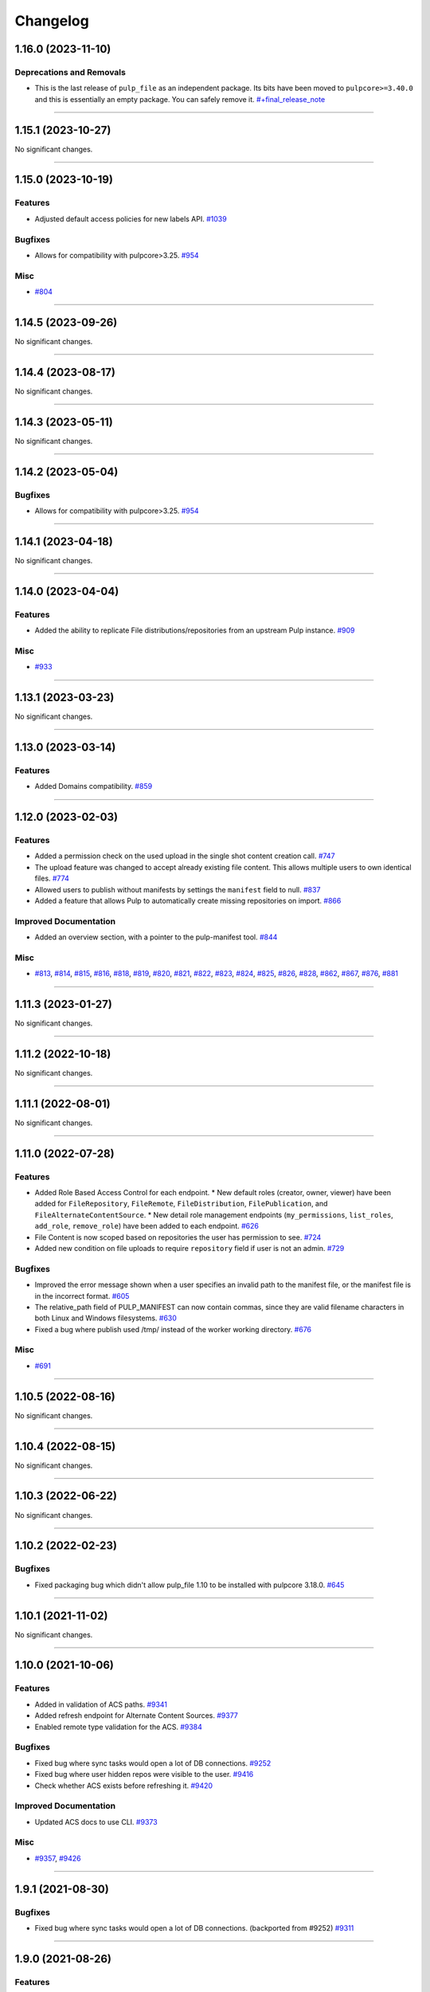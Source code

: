 =========
Changelog
=========

..
    You should *NOT* be adding new change log entries to this file, this
    file is managed by towncrier. You *may* edit previous change logs to
    fix problems like typo corrections or such.
    To add a new change log entry, please see
    https://docs.pulpproject.org/en/3.0/nightly/contributing/git.html#changelog-update

    WARNING: Don't drop the next directive!

.. towncrier release notes start

1.16.0 (2023-11-10)
===================


Deprecations and Removals
-------------------------

- This is the last release of ``pulp_file`` as an independent package.
  Its bits have been moved to ``pulpcore>=3.40.0`` and this is essentially an empty package.
  You can safely remove it.
  `#+final_release_note <https://github.com/pulp/pulp_file/issues/+final_release_note>`__


----


1.15.1 (2023-10-27)
===================


No significant changes.


----


1.15.0 (2023-10-19)
===================


Features
--------

- Adjusted default access policies for new labels API.
  `#1039 <https://github.com/pulp/pulp_file/issues/1039>`__


Bugfixes
--------

- Allows for compatibility with pulpcore>3.25.
  `#954 <https://github.com/pulp/pulp_file/issues/954>`__


Misc
----

- `#804 <https://github.com/pulp/pulp_file/issues/804>`__


----


1.14.5 (2023-09-26)
===================


No significant changes.


----


1.14.4 (2023-08-17)
===================


No significant changes.


----


1.14.3 (2023-05-11)
===================


No significant changes.


----


1.14.2 (2023-05-04)
===================


Bugfixes
--------

- Allows for compatibility with pulpcore>3.25.
  `#954 <https://github.com/pulp/pulp_file/issues/954>`__


----


1.14.1 (2023-04-18)
===================


No significant changes.


----


1.14.0 (2023-04-04)
===================


Features
--------

- Added the ability to replicate File distributions/repositories from an upstream Pulp instance.
  `#909 <https://github.com/pulp/pulp_file/issues/909>`__


Misc
----

- `#933 <https://github.com/pulp/pulp_file/issues/933>`__


----


1.13.1 (2023-03-23)
===================


No significant changes.


----


1.13.0 (2023-03-14)
===================


Features
--------

- Added Domains compatibility.
  `#859 <https://github.com/pulp/pulp_file/issues/859>`__


----


1.12.0 (2023-02-03)
===================


Features
--------

- Added a permission check on the used upload in the single shot content creation call.
  `#747 <https://github.com/pulp/pulp_file/issues/747>`__
- The upload feature was changed to accept already existing file content. This allows multiple users to own identical files.
  `#774 <https://github.com/pulp/pulp_file/issues/774>`__
- Allowed users to publish without manifests by settings the ``manifest`` field to null.
  `#837 <https://github.com/pulp/pulp_file/issues/837>`__
- Added a feature that allows Pulp to automatically create missing repositories on import.
  `#866 <https://github.com/pulp/pulp_file/issues/866>`__


Improved Documentation
----------------------

- Added an overview section, with a pointer to the pulp-manifest tool.
  `#844 <https://github.com/pulp/pulp_file/issues/844>`__


Misc
----

- `#813 <https://github.com/pulp/pulp_file/issues/813>`__, `#814 <https://github.com/pulp/pulp_file/issues/814>`__, `#815 <https://github.com/pulp/pulp_file/issues/815>`__, `#816 <https://github.com/pulp/pulp_file/issues/816>`__, `#818 <https://github.com/pulp/pulp_file/issues/818>`__, `#819 <https://github.com/pulp/pulp_file/issues/819>`__, `#820 <https://github.com/pulp/pulp_file/issues/820>`__, `#821 <https://github.com/pulp/pulp_file/issues/821>`__, `#822 <https://github.com/pulp/pulp_file/issues/822>`__, `#823 <https://github.com/pulp/pulp_file/issues/823>`__, `#824 <https://github.com/pulp/pulp_file/issues/824>`__, `#825 <https://github.com/pulp/pulp_file/issues/825>`__, `#826 <https://github.com/pulp/pulp_file/issues/826>`__, `#828 <https://github.com/pulp/pulp_file/issues/828>`__, `#862 <https://github.com/pulp/pulp_file/issues/862>`__, `#867 <https://github.com/pulp/pulp_file/issues/867>`__, `#876 <https://github.com/pulp/pulp_file/issues/876>`__, `#881 <https://github.com/pulp/pulp_file/issues/881>`__


----


1.11.3 (2023-01-27)
===================


No significant changes.


----


1.11.2 (2022-10-18)
===================


No significant changes.


----


1.11.1 (2022-08-01)
===================


No significant changes.


----


1.11.0 (2022-07-28)
===================


Features
--------

- Added Role Based Access Control for each endpoint.
  * New default roles (creator, owner, viewer) have been added for ``FileRepository``, ``FileRemote``,
  ``FileDistribution``, ``FilePublication``, and ``FileAlternateContentSource``.
  * New detail role management endpoints (``my_permissions``, ``list_roles``, ``add_role``,
  ``remove_role``) have been added to each endpoint.
  `#626 <https://github.com/pulp/pulp_file/issues/626>`__
- File Content is now scoped based on repositories the user has permission to see.
  `#724 <https://github.com/pulp/pulp_file/issues/724>`__
- Added new condition on file uploads to require ``repository`` field if user is not an admin.
  `#729 <https://github.com/pulp/pulp_file/issues/729>`__


Bugfixes
--------

- Improved the error message shown when a user specifies an invalid path to the manifest file, or the manifest file is in the incorrect format.
  `#605 <https://github.com/pulp/pulp_file/issues/605>`__
- The relative_path field of PULP_MANIFEST can now contain commas, since they are valid filename characters in both Linux and Windows filesystems.
  `#630 <https://github.com/pulp/pulp_file/issues/630>`__
- Fixed a bug where publish used /tmp/ instead of the worker working directory.
  `#676 <https://github.com/pulp/pulp_file/issues/676>`__


Misc
----

- `#691 <https://github.com/pulp/pulp_file/issues/691>`__


----


1.10.5 (2022-08-16)
===================


No significant changes.


----


1.10.4 (2022-08-15)
===================


No significant changes.


----


1.10.3 (2022-06-22)
===================


No significant changes.


----


1.10.2 (2022-02-23)
===================


Bugfixes
--------

- Fixed packaging bug which didn't allow pulp_file 1.10 to be installed with pulpcore 3.18.0.
  `#645 <https://pulp.plan.io/issues/645>`_


----


1.10.1 (2021-11-02)
===================


No significant changes.


----


1.10.0 (2021-10-06)
===================


Features
--------

- Added in validation of ACS paths.
  `#9341 <https://pulp.plan.io/issues/9341>`_
- Added refresh endpoint for Alternate Content Sources.
  `#9377 <https://pulp.plan.io/issues/9377>`_
- Enabled remote type validation for the ACS.
  `#9384 <https://pulp.plan.io/issues/9384>`_


Bugfixes
--------

- Fixed bug where sync tasks would open a lot of DB connections.
  `#9252 <https://pulp.plan.io/issues/9252>`_
- Fixed bug where user hidden repos were visible to the user.
  `#9416 <https://pulp.plan.io/issues/9416>`_
- Check whether ACS exists before refreshing it.
  `#9420 <https://pulp.plan.io/issues/9420>`_


Improved Documentation
----------------------

- Updated ACS docs to use CLI.
  `#9373 <https://pulp.plan.io/issues/9373>`_


Misc
----

- `#9357 <https://pulp.plan.io/issues/9357>`_, `#9426 <https://pulp.plan.io/issues/9426>`_


----


1.9.1 (2021-08-30)
==================


Bugfixes
--------

- Fixed bug where sync tasks would open a lot of DB connections.
  (backported from #9252)
  `#9311 <https://pulp.plan.io/issues/9311>`_


----


1.9.0 (2021-08-26)
==================


Features
--------

- Enable reclaim disk feature provided by pulpcore. This feature is available with pulpcore 3.15+.
  `#9168 <https://pulp.plan.io/issues/9168>`_


Bugfixes
--------

- Fix an issue where "mirror=True" syncs of a repository which has already been synced, and has not changed since the last sync, would fail.
  `#8999 <https://pulp.plan.io/issues/8999>`_
- Fixed failing 0012_delete_filefilesystemexporter migration which errors if there are
  ``FileFilesystemExporters``.
  `#9102 <https://pulp.plan.io/issues/9102>`_
- Fixed filtering content by sha256 for on-demand content.
  `#9117 <https://pulp.plan.io/issues/9117>`_


Deprecations and Removals
-------------------------

- Dropped support for Python 3.6 and 3.7. pulp_file now supports Python 3.8+.
  `#9037 <https://pulp.plan.io/issues/9037>`_


Misc
----

- `#8959 <https://pulp.plan.io/issues/8959>`_, `#9154 <https://pulp.plan.io/issues/9154>`_


----


1.8.2 (2021-07-21)
==================


Bugfixes
--------

- Fix an issue where "mirror=True" syncs of a repository which has already been synced, and has not changed since the last sync, would fail.
  (backported from #8999)
  `#9060 <https://pulp.plan.io/issues/9060>`_
- Fixed failing 0012_delete_filefilesystemexporter migration which errors if there are
  ``FileFilesystemExporters``.
  (backported from #9102)
  `#9122 <https://pulp.plan.io/issues/9122>`_


----


1.8.1 (2021-07-01)
==================

Misc
----

- `#8969 <https://pulp.plan.io/issues/8969>`_


----


1.8.0 (2021-06-11)
==================

Features
--------

- Auto-publish no longer modifies distributions.
  Auto-distribute now only requires setting a distribution's ``repository`` field.
  `#8762 <https://pulp.plan.io/issues/8762>`_
- Performing a sync with "mirror=True" will automatically generate a publication at sync-time.
  `#8851 <https://pulp.plan.io/issues/8851>`_


Deprecations and Removals
-------------------------

- The filesystem export functionality has been removed from pulp_file. Users should now use the
  filesystem export functionaliy in pulpcore instead. Upgrading to pulp_file 1.8.0 will drop any
  ``FilesystemExporters`` in pulp_file.
  `#8861 <https://pulp.plan.io/issues/8861>`_


Misc
----

- `#8719 <https://pulp.plan.io/issues/8719>`_


----


1.7.0 (2021-04-16)
==================


Features
--------

- Add support for automatic publishing and distributing.
  `#7469 <https://pulp.plan.io/issues/7469>`_


Improved Documentation
----------------------

- Documented the auto-publication and auto-distribution feature.
  `#8548 <https://pulp.plan.io/issues/8548>`_


Misc
----

- `#8387 <https://pulp.plan.io/issues/8387>`_, `#8415 <https://pulp.plan.io/issues/8415>`_, `#8508 <https://pulp.plan.io/issues/8508>`_


----


1.6.1 (2021-03-30)
==================


Bugfixes
--------

- Added asynchronous tasking to the Update and Delete endpoints of FilesystemExporter to provide proper locking on resources.
  `#8451 <https://pulp.plan.io/issues/8451>`_


Deprecations and Removals
-------------------------

- Update and Delete endpoints of FilesystemExporter changed to return 202 with tasks.
  `#8451 <https://pulp.plan.io/issues/8451>`_


----


1.6.0 (2021-03-05)
==================


Bugfixes
--------

- Fixed a bug which caused the plugin to report the default manifest's name instead of the specified
  one in the publication endpoint.
  `#7838 <https://pulp.plan.io/issues/7838>`_


Improved Documentation
----------------------

- Update workflow docs to pulp-cli.
  `#7530 <https://pulp.plan.io/issues/7530>`_
- Add demo requirement to the Contributing process.
  `#7704 <https://pulp.plan.io/issues/7704>`_
- Update docs link in README.
  `#7932 <https://pulp.plan.io/issues/7932>`_
- Use the ReadTheDocs theme for pulp_file docs.
  `#8165 <https://pulp.plan.io/issues/8165>`_


----


1.5.0 (2020-12-15)
==================


No significant changes. Addressed pulpcore 3.9 deprecations.


----


1.4.0 (2020-12-02)
==================


Bugfixes
--------

- Added some missing files to MANIFEST.in.
  `#7685 <https://pulp.plan.io/issues/7685>`_


Improved Documentation
----------------------

- Documented that a functional test is now a requirement for a feature or a bug fix.
  `#7437 <https://pulp.plan.io/issues/7437>`_


----


1.3.0 (2020-09-23)
==================


Bugfixes
--------

- Fixed exception when hitting ``/pulp/api/v3/exporters/file/filesystem/<uuid>/exports/``.
  `#7522 <https://pulp.plan.io/issues/7522>`_


Improved Documentation
----------------------

- Added docs for using FileSystemExporter.
  `#7515 <https://pulp.plan.io/issues/7515>`_


Misc
----

- `#7454 <https://pulp.plan.io/issues/7454>`_


----


1.2.0 (2020-08-13)
==================


Features
--------

- Added ability for users to add Remote to Repository and automatically use it when syncing.
  `#7135 <https://pulp.plan.io/issues/7135>`_


Improved Documentation
----------------------

- Fixed the name of the artifact field
  `#5966 <https://pulp.plan.io/issues/5966>`_


Misc
----

- `#6936 <https://pulp.plan.io/issues/6936>`_


----


1.1.0 (2020-07-08)
==================


Bugfixes
--------

- Including requirements.txt on MANIFEST.in
  `#6885 <https://pulp.plan.io/issues/6885>`_


Improved Documentation
----------------------

- Added a remainder about the recommended utilities used in the workflows.
  `#5998 <https://pulp.plan.io/issues/5998>`_
- Updated fixture links from fedorapeople.org to fixtures.pulpproject.org.
  `#6653 <https://pulp.plan.io/issues/6653>`_


----


1.0.1 (2020-06-03)
==================


Bugfixes
--------

- Including requirements.txt on MANIFEST.in
  `#6885 <https://pulp.plan.io/issues/6885>`_


----


1.0.0 (2020-05-27)
==================


Misc
----

- `#6514 <https://pulp.plan.io/issues/6514>`_, `#6708 <https://pulp.plan.io/issues/6708>`_, `#6730 <https://pulp.plan.io/issues/6730>`_, `#6761 <https://pulp.plan.io/issues/6761>`_


----


0.3.0 (2020-04-16)
==================


Features
--------

- Added history for filesystem exports at ``/exporters/file/filesystem/<uuid>/exports/``.
  `#6328 <https://pulp.plan.io/issues/6328>`_
- Add support for import/export processing
  `#6472 <https://pulp.plan.io/issues/6472>`_


Deprecations and Removals
-------------------------

- The fileystem exporter endpoint has been moved from ``/exporters/file/file/`` to
  ``/exporters/file/filesystem/`` and the export endpoint is now at POST
  ``/exporters/file/filesystem/<uuid>/exports/``. Additionally, the table is being dropped and
  recreated due to a data structure change in core so users will lose any filesystem exporter data on
  upgrade.
  `#6328 <https://pulp.plan.io/issues/6328>`_


Misc
----

- `#6155 <https://pulp.plan.io/issues/6155>`_, `#6300 <https://pulp.plan.io/issues/6300>`_, `#6362 <https://pulp.plan.io/issues/6362>`_, `#6392 <https://pulp.plan.io/issues/6392>`_


----


0.2.0 (2020-02-26)
==================


Deprecations and Removals
-------------------------

- Renamed the filter for the field 'digest' to 'sha256' to correspond to field name in API and other
  plugins.
  `#5965 <https://pulp.plan.io/issues/5965>`_


Misc
----

- `#5567 <https://pulp.plan.io/issues/5567>`_


----


0.1.1 (2020-01-31)
==================


Bugfixes
--------

- Adjusts setup.py classifier to show 0.1.0 as Production/Stable.
  `#5897 <https://pulp.plan.io/issues/5897>`_


Misc
----

- `#5867 <https://pulp.plan.io/issues/5867>`_, `#5872 <https://pulp.plan.io/issues/5872>`_, `#5967 <https://pulp.plan.io/issues/5967>`_, `#6016 <https://pulp.plan.io/issues/6016>`_


----


0.1.0 (2019-12-12)
==================


Improved Documentation
----------------------

- Labeling Exporters as tech preview.
  `#5563 <https://pulp.plan.io/issues/5563>`_


Misc
----

- `#5701 <https://pulp.plan.io/issues/5701>`_


----


0.1.0rc2 (2019-12-03)
=====================


Features
--------

- Add checking for path overlapping for RepositoryVersions and Publications.
  `#5559 <https://pulp.plan.io/issues/5559>`_


Misc
----

- `#5757 <https://pulp.plan.io/issues/5757>`_


----


0.1.0rc1 (2019-11-14)
=====================


Features
--------

- Sync, Upload, and Modify now have added content with the same `relative_path` as existing content
  will remove the existing content.
  `#3541 <https://pulp.plan.io/issues/3541>`_
- Change `relative_path` from `CharField` to `TextField`
  `#4544 <https://pulp.plan.io/issues/4544>`_
- Added support for exporting file publications to the filesystem.
  `#5086 <https://pulp.plan.io/issues/5086>`_


Deprecations and Removals
-------------------------

- Sync is no longer available at the {remote_href}/sync/ repository={repo_href} endpoint. Instead, use POST {repo_href}/sync/ remote={remote_href}.

  Creating / listing / editing / deleting file repositories is now performed on /pulp/api/v3/file/file/ instead of /pulp/api/v3/repositories/. Only file content can be present in a file repository, and only a file repository can hold file content.
  `#5625 <https://pulp.plan.io/issues/5625>`_


Misc
----

- `#3308 <https://pulp.plan.io/issues/3308>`_, `#5458 <https://pulp.plan.io/issues/5458>`_, `#5580 <https://pulp.plan.io/issues/5580>`_, `#5629 <https://pulp.plan.io/issues/5629>`_


----


0.1.0b4 (2019-10-15)
====================


Bugfixes
--------

- New RepositoryVersions will remove an existing unit at the same `relative_path`. This is true for
  both `sync` and `upload`, and is per Repository.
  `#4028 <https://pulp.plan.io/issues/4028>`_


Improved Documentation
----------------------

- Change the prefix of Pulp services from pulp-* to pulpcore-*
  `#4554 <https://pulp.plan.io/issues/4554>`_


Deprecations and Removals
-------------------------

- Change `_id`, `_created`, `_last_updated`, `_href` to `pulp_id`, `pulp_created`, `pulp_last_updated`, `pulp_href`
  `#5457 <https://pulp.plan.io/issues/5457>`_
- Remove "_" from `_versions_href`, `_latest_version_href`
  `#5548 <https://pulp.plan.io/issues/5548>`_
- Removing base field: `_type` .
  `#5550 <https://pulp.plan.io/issues/5550>`_


----


0.1.0b3 (2019-09-30)
====================


Features
--------

- Setting `code` on `ProgressBar`.
  `#5184 <https://pulp.plan.io/issues/5184>`_
- Add upload functionality to the file content endpoint.
  `#5403 <https://pulp.plan.io/issues/5403>`_


Deprecations and Removals
-------------------------

- Adjust FileContentSerializer to upstream change.
  `#5428 <https://pulp.plan.io/issues/5428>`_


Misc
----

- `#5304 <https://pulp.plan.io/issues/5304>`_, `#5444 <https://pulp.plan.io/issues/5444>`_


----


0.1.0b2 (2019-09-11)
====================


Improved Documentation
----------------------

- Fix the code snippet provided in the example for creating a file content
  `#5094 <https://pulp.plan.io/issues/5094>`_


Misc
----

- `#4681 <https://pulp.plan.io/issues/4681>`_


----


0.1.0b1 (2019-07-09)
====================


Features
--------

- Override the Remote's serializer to allow policy='on_demand' and policy='streamed'.
  `#4990 <https://pulp.plan.io/issues/4990>`_


Improved Documentation
----------------------

- Switch to using `towncrier <https://github.com/hawkowl/towncrier>`_ for better release notes.
  `#4875 <https://pulp.plan.io/issues/4875>`_


